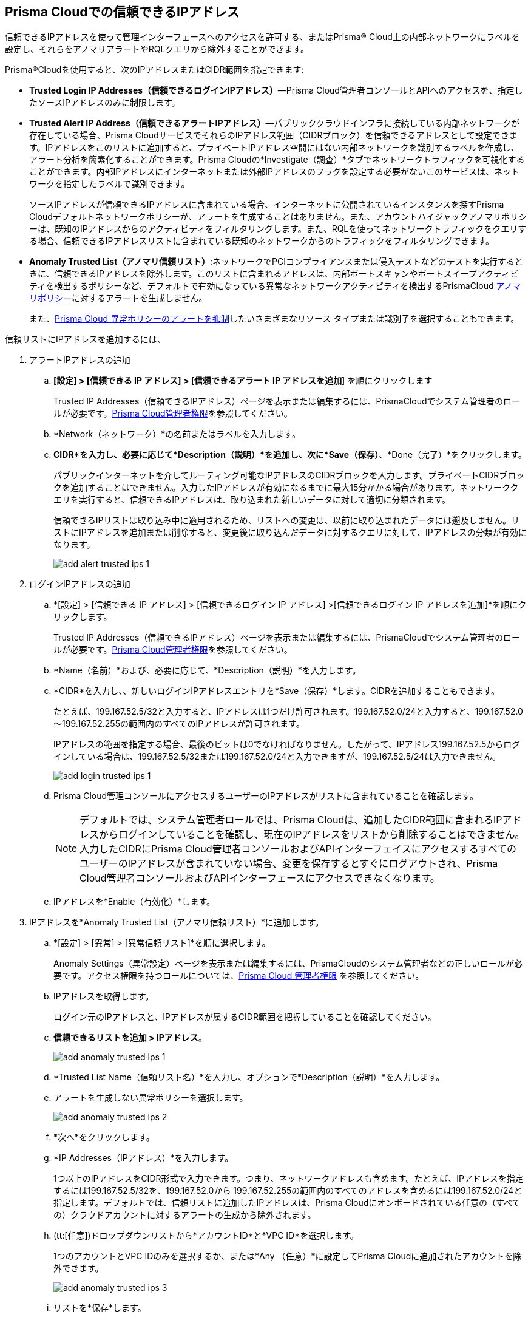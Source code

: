 :topic_type: タスク
[.task]
[#ide7e2d4b6-c677-4466-a0b0-befc62fb0531]
== Prisma Cloudでの信頼できるIPアドレス

信頼できるIPアドレスを使って管理インターフェースへのアクセスを許可する、またはPrisma® Cloud上の内部ネットワークにラベルを設定し、それらをアノマリアラートやRQLクエリから除外することができます。

Prisma®Cloudを使用すると、次のIPアドレスまたはCIDR範囲を指定できます:

* *Trusted Login IP Addresses（信頼できるログインIPアドレス）*—Prisma Cloud管理者コンソールとAPIへのアクセスを、指定したソースIPアドレスのみに制限します。

* *Trusted Alert IP Address（信頼できるアラートIPアドレス）*—パブリッククラウドインフラに接続している内部ネットワークが存在している場合、Prisma CloudサービスでそれらのIPアドレス範囲（CIDRブロック）を信頼できるアドレスとして設定できます。IPアドレスをこのリストに追加すると、プライベートIPアドレス空間にはない内部ネットワークを識別するラベルを作成し、アラート分析を簡素化することができます。Prisma Cloudの*Investigate（調査）*タブでネットワークトラフィックを可視化することができます。内部IPアドレスにインターネットまたは外部IPアドレスのフラグを設定する必要がないこのサービスは、ネットワークを指定したラベルで識別できます。
+
ソースIPアドレスが信頼できるIPアドレスに含まれている場合、インターネットに公開されているインスタンスを探すPrisma Cloudデフォルトネットワークポリシーが、アラートを生成することはありません。また、アカウントハイジャックアノマリポリシーは、既知のIPアドレスからのアクティビティをフィルタリングします。また、RQLを使ってネットワークトラフィックをクエリする場合、信頼できるIPアドレスリストに含まれている既知のネットワークからのトラフィックをフィルタリングできます。

* *Anomaly Trusted List（アノマリ信頼リスト）*:ネットワークでPCIコンプライアンスまたは侵入テストなどのテストを実行するときに、信頼できるIPアドレスを除外します。このリストに含まれるアドレスは、内部ポートスキャンやポートスイープアクティビティを検出するポリシーなど、デフォルトで有効になっている異常なネットワークアクティビティを検出するPrismaCloud xref:../governance/anomaly-policies.adoc#id31e46cf0-ad50-471b-b517-6a545b57521e[アノマリポリシー]に対するアラートを生成しません。
+
また、xref:../alerts/suppress-alerts-for-prisma-cloud-anomaly-policies.adoc[Prisma Cloud 異常ポリシーのアラートを抑制]したいさまざまなリソース タイプまたは識別子を選択することもできます。

信頼リストにIPアドレスを追加するには、

[.procedure]
. アラートIPアドレスの追加

.. *[設定] > [信頼できる IP アドレス] > [信頼できるアラート IP アドレスを追加*] を順にクリックします
+
Trusted IP Addresses（信頼できるIPアドレス）ページを表示または編集するには、PrismaCloudでシステム管理者のロールが必要です。xref:../administration/prisma-cloud-admin-permissions.adoc[Prisma Cloud管理者権限]を参照してください。

.. *Network（ネットワーク）*の名前またはラベルを入力します。

.. *CIDR*を入力し、必要に応じて*Description（説明）*を追加し、次に*Save（保存）*、*Done（完了）*をクリックします。
+
パブリックインターネットを介してルーティング可能なIPアドレスのCIDRブロックを入力します。プライベートCIDRブロックを追加することはできません。入力したIPアドレスが有効になるまでに最大15分かかる場合があります。ネットワーククエリを実行すると、信頼できるIPアドレスは、取り込まれた新しいデータに対して適切に分類されます。
+
信頼できるIPリストは取り込み中に適用されるため、リストへの変更は、以前に取り込まれたデータには遡及しません。リストにIPアドレスを追加または削除すると、変更後に取り込んだデータに対するクエリに対して、IPアドレスの分類が有効になります。
+
image::administration/add-alert-trusted-ips-1.png[]

. ログインIPアドレスの追加

.. *[設定] > [信頼できる IP アドレス] > [信頼できるログイン IP アドレス] >[信頼できるログイン IP アドレスを追加]*を順にクリックします。
+
Trusted IP Addresses（信頼できるIPアドレス）ページを表示または編集するには、PrismaCloudでシステム管理者のロールが必要です。xref:prisma-cloud-admin-permissions.adoc[Prisma Cloud管理者権限]を参照してください。

.. *Name（名前）*および、必要に応じて、*Description（説明）*を入力します。

.. *CIDR*を入力し、、新しいログインIPアドレスエントリを*Save（保存）*します。CIDRを追加することもできます。
+
たとえば、199.167.52.5/32と入力すると、IPアドレスは1つだけ許可されます。199.167.52.0/24と入力すると、199.167.52.0～199.167.52.255の範囲内のすべてのIPアドレスが許可されます。
+
IPアドレスの範囲を指定する場合、最後のビットは0でなければなりません。したがって、IPアドレス199.167.52.5からログインしている場合は、199.167.52.5/32または199.167.52.0/24と入力できますが、199.167.52.5/24は入力できません。
+
image::administration/add-login-trusted-ips-1.png[]

.. Prisma Cloud管理コンソールにアクセスするユーザーのIPアドレスがリストに含まれていることを確認します。
+
[NOTE]
====
デフォルトでは、システム管理者ロールでは、Prisma Cloudは、追加したCIDR範囲に含まれるIPアドレスからログインしていることを確認し、現在のIPアドレスをリストから削除することはできません。入力したCIDRにPrisma Cloud管理者コンソールおよびAPIインターフェイスにアクセスするすべてのユーザーのIPアドレスが含まれていない場合、変更を保存するとすぐにログアウトされ、Prisma Cloud管理者コンソールおよびAPIインターフェースにアクセスできなくなります。
====

.. IPアドレスを*Enable（有効化）*します。

. IPアドレスを*Anomaly Trusted List（アノマリ信頼リスト）*に追加します。

.. *[設定] > [異常] > [異常信頼リスト]*を順に選択します。
+
Anomaly Settings（異常設定）ページを表示または編集するには、PrismaCloudのシステム管理者などの正しいロールが必要です。アクセス権限を持つロールについては、xref:prisma-cloud-admin-permissions.adoc[Prisma Cloud 管理者権限] を参照してください。

.. IPアドレスを取得します。
+
ログイン元のIPアドレスと、IPアドレスが属するCIDR範囲を把握していることを確認してください。

.. *信頼できるリストを追加 > IPアドレス*。
+
image::administration/add-anomaly-trusted-ips-1.png[]

.. *Trusted List Name（信頼リスト名）*を入力し、オプションで*Description（説明）*を入力します。

.. アラートを生成しない異常ポリシーを選択します。
+
image::administration/add-anomaly-trusted-ips-2.png[]

.. *次へ*をクリックします。

.. *IP Addresses（IPアドレス）*を入力します。
+
1つ以上のIPアドレスをCIDR形式で入力できます。つまり、ネットワークアドレスも含めます。たとえば、IPアドレスを指定するには199.167.52.5/32を、199.167.52.0から 199.167.52.255の範囲内のすべてのアドレスを含めるには199.167.52.0/24と指定します。デフォルトでは、信頼リストに追加したIPアドレスは、Prisma Cloudにオンボードされている任意の（すべての）クラウドアカウントに対するアラートの生成から除外されます。

.. (tt:[任意])ドロップダウンリストから*アカウントID*と*VPC ID*を選択します。
+
1つのアカウントとVPC IDのみを選択するか、または*Any （任意）*に設定してPrisma Cloudに追加されたアカウントを除外できます。
+
image::administration/add-anomaly-trusted-ips-3.png[]

.. リストを*保存*します。
+
リストを保存すると、ネットワーク偵察、ネットワーク回避、リソースの不正使用などのネットワークの問題を検出する、選択したアノマリポリシーに対して、Prisma Cloudはこのリストに含まれるIPアドレスに対するアラートを生成しません。
+
[NOTE]
====
リストを作成した管理者のみが、名前、説明、アカウントID、VPC IDを変更できます。正しいロールを持つ他の管理者は、信頼済みリストのIPアドレスエントリを追加または削除できます。
====
